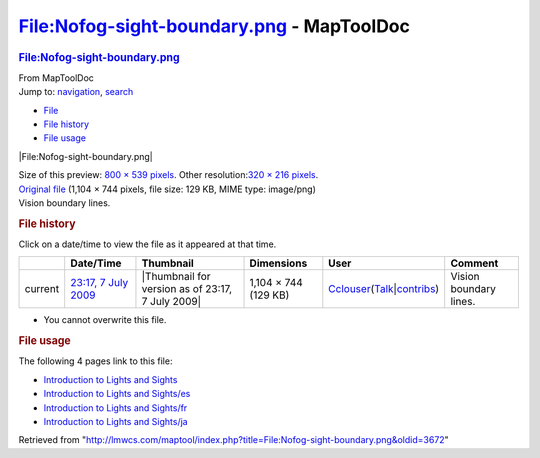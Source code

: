==========================================
File:Nofog-sight-boundary.png - MapToolDoc
==========================================

.. contents::
   :depth: 3
..

.. container:: noprint
   :name: mw-page-base

.. container:: noprint
   :name: mw-head-base

.. container:: mw-body
   :name: content

   .. container:: mw-indicators

   .. rubric:: File:Nofog-sight-boundary.png
      :name: firstHeading
      :class: firstHeading

   .. container:: mw-body-content
      :name: bodyContent

      .. container::
         :name: siteSub

         From MapToolDoc

      .. container::
         :name: contentSub

      .. container:: mw-jump
         :name: jump-to-nav

         Jump to: `navigation <#mw-head>`__, `search <#p-search>`__

      .. container::
         :name: mw-content-text

         -  `File <#file>`__
         -  `File history <#filehistory>`__
         -  `File usage <#filelinks>`__

         .. container:: fullImageLink
            :name: file

            |File:Nofog-sight-boundary.png|

            .. container:: mw-filepage-resolutioninfo

               Size of this preview: `800 × 539
               pixels </maptool/images/thumb/5/58/Nofog-sight-boundary.png/800px-Nofog-sight-boundary.png>`__.
               Other resolution:\ `320 × 216
               pixels </maptool/images/thumb/5/58/Nofog-sight-boundary.png/320px-Nofog-sight-boundary.png>`__\ .

         .. container:: fullMedia

            `Original
            file </maptool/images/5/58/Nofog-sight-boundary.png>`__
            ‎(1,104 × 744 pixels, file size: 129 KB, MIME type:
            image/png)

         .. container:: mw-content-ltr
            :name: mw-imagepage-content

            Vision boundary lines.

         .. rubric:: File history
            :name: filehistory

         .. container::
            :name: mw-imagepage-section-filehistory

            Click on a date/time to view the file as it appeared at that
            time.

            ======= ====================================================================== ================================================ ==================== ====================================================================================================================================================================== ======================
            \       Date/Time                                                              Thumbnail                                        Dimensions           User                                                                                                                                                                   Comment
            ======= ====================================================================== ================================================ ==================== ====================================================================================================================================================================== ======================
            current `23:17, 7 July 2009 </maptool/images/5/58/Nofog-sight-boundary.png>`__ |Thumbnail for version as of 23:17, 7 July 2009| 1,104 × 744 (129 KB) `Cclouser </rptools/wiki/User:Cclouser>`__\ (\ \ `Talk </rptools/wiki/User_talk:Cclouser>`__\ \ \|\ \ `contribs </rptools/wiki/Special:Contributions/Cclouser>`__\ \ ) Vision boundary lines.
            ======= ====================================================================== ================================================ ==================== ====================================================================================================================================================================== ======================

         -  You cannot overwrite this file.

         .. rubric:: File usage
            :name: filelinks

         .. container::
            :name: mw-imagepage-section-linkstoimage

            The following 4 pages link to this file:

            -  `Introduction to Lights and
               Sights </rptools/wiki/Introduction_to_Lights_and_Sights>`__
            -  `Introduction to Lights and
               Sights/es </rptools/wiki/Introduction_to_Lights_and_Sights/es>`__
            -  `Introduction to Lights and
               Sights/fr </rptools/wiki/Introduction_to_Lights_and_Sights/fr>`__
            -  `Introduction to Lights and
               Sights/ja </rptools/wiki/Introduction_to_Lights_and_Sights/ja>`__

      .. container:: printfooter

         Retrieved from
         "http://lmwcs.com/maptool/index.php?title=File:Nofog-sight-boundary.png&oldid=3672"

